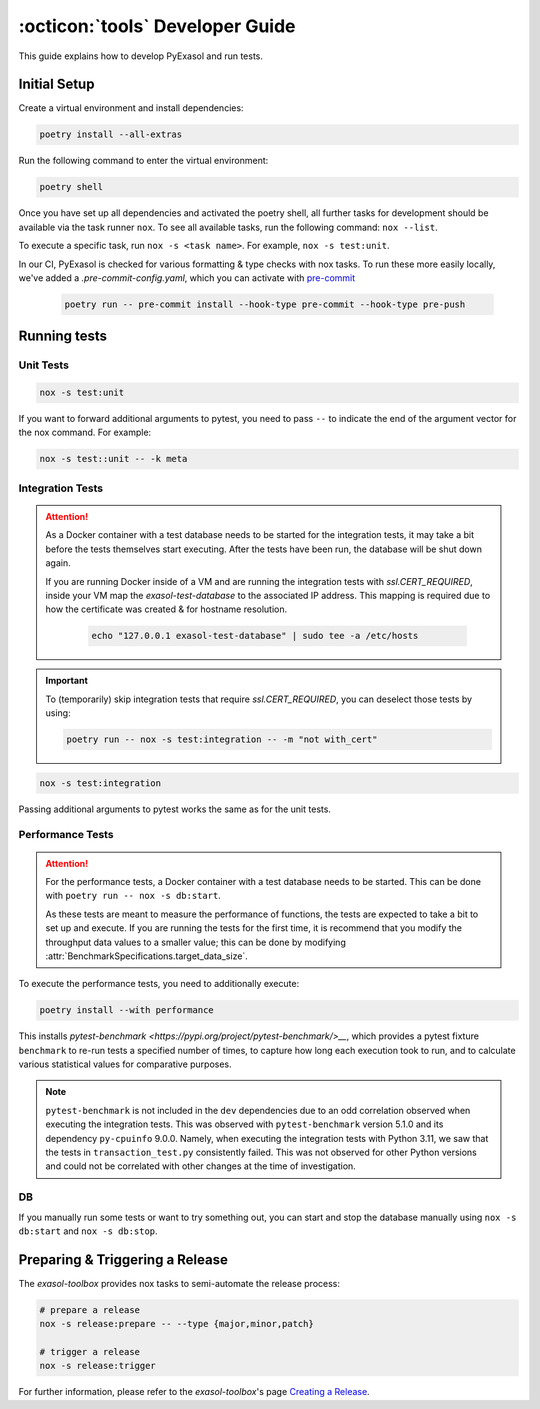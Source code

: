 .. _developer_guide:

:octicon:`tools` Developer Guide
================================

This guide explains how to develop PyExasol and run tests.

Initial Setup
+++++++++++++

Create a virtual environment and install dependencies:

.. code-block:: shell

    poetry install --all-extras

Run the following command to enter the virtual environment:

.. code-block:: shell

    poetry shell

Once you have set up all dependencies and activated the poetry shell, all further tasks for development should be available via the task runner ``nox``. To see all available tasks, run the following command: ``nox --list``.

To execute a specific task, run ``nox -s <task name>``. For example, ``nox -s test:unit``.

In our CI, PyExasol is checked for various formatting & type checks with nox tasks.
To run these more easily locally, we've added a `.pre-commit-config.yaml`,
which you can activate with `pre-commit <https://pre-commit.com/>`_

    .. code-block:: shell

        poetry run -- pre-commit install --hook-type pre-commit --hook-type pre-push

Running tests
++++++++++++++

Unit Tests
----------

.. code-block:: shell

    nox -s test:unit

If you want to forward additional arguments to pytest, you need to pass ``--`` to indicate the end of the argument vector for the nox command. For example:

.. code-block:: shell

   nox -s test::unit -- -k meta

Integration Tests
-----------------

.. attention::

   As a Docker container with a test database needs to be started for the integration tests, it may take a bit before the tests themselves start executing. After the tests have been run, the database will be shut down again.

   If you are running Docker inside of a VM and are running the integration tests with `ssl.CERT_REQUIRED`, inside your VM map the `exasol-test-database` to the associated IP address.
   This mapping is required due to how the certificate was created & for hostname resolution.

    .. code-block:: shell

        echo "127.0.0.1 exasol-test-database" | sudo tee -a /etc/hosts

.. important::

    To (temporarily) skip integration tests that require `ssl.CERT_REQUIRED`, you can deselect those
    tests by using:


    .. code-block:: shell

        poetry run -- nox -s test:integration -- -m "not with_cert"


.. code-block:: shell

    nox -s test:integration

Passing additional arguments to pytest works the same as for the unit tests.

Performance Tests
-----------------

.. attention::

   For the performance tests, a Docker container with a test database needs to be started.
   This can be done with ``poetry run -- nox -s db:start``.

   As these tests are meant to measure the performance of functions, the tests
   are expected to take a bit to set up and execute. If you are running the tests
   for the first time, it is recommend that you modify the throughput data values
   to a smaller value; this can be done by modifying :attr:`BenchmarkSpecifications.target_data_size`.

To execute the performance tests, you need to additionally execute:

.. code-block:: shell

    poetry install --with performance

This installs `pytest-benchmark <https://pypi.org/project/pytest-benchmark/>__`,
which provides a pytest fixture ``benchmark`` to re-run tests a specified number of times,
to capture how long each execution took to run, and to calculate various statistical
values for comparative purposes.

.. note::
    ``pytest-benchmark`` is not included in the ``dev`` dependencies due to an odd
    correlation observed when executing the integration tests. This was observed
    with ``pytest-benchmark`` version 5.1.0 and its dependency ``py-cpuinfo`` 9.0.0.
    Namely, when executing the integration tests with Python 3.11, we saw that the
    tests in ``transaction_test.py`` consistently failed. This was not observed
    for other Python versions and could not be correlated with other changes at the
    time of investigation.


DB
--
If you manually run some tests or want to try something out, you can start and stop the database manually using ``nox -s db:start`` and ``nox -s db:stop``.

Preparing & Triggering a Release
++++++++++++++++++++++++++++++++

The `exasol-toolbox` provides nox tasks to semi-automate the release process:

.. code-block:: python

    # prepare a release
    nox -s release:prepare -- --type {major,minor,patch}

    # trigger a release
    nox -s release:trigger

For further information, please refer to the `exasol-toolbox`'s page `Creating a Release
<https://exasol.github.io/python-toolbox/main/user_guide/features/creating_a_release.html>`_.
